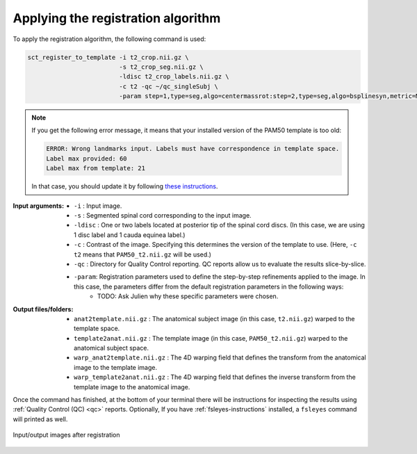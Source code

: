 .. _applying-lumbar-registration-algorithm:

Applying the registration algorithm
###################################

To apply the registration algorithm, the following command is used:

.. code:: sh

   sct_register_to_template -i t2_crop.nii.gz \
                            -s t2_crop_seg.nii.gz \
                            -ldisc t2_crop_labels.nii.gz \
                            -c t2 -qc ~/qc_singleSubj \
                            -param step=1,type=seg,algo=centermassrot:step=2,type=seg,algo=bsplinesyn,metric=MeanSquares,iter=3,slicewise=0:step=3,type=im,algo=syn,metric=CC,iter=3,slicewise=0

.. note::

   If you get the following error message, it means that your installed version of the PAM50 template is too old:
   
   .. code::
   
      ERROR: Wrong landmarks input. Labels must have correspondence in template space. 
      Label max provided: 60
      Label max from template: 21   

   In that case, you should update it by following `these instructions <before-starting-lumbar-registration>`_.
:Input arguments:
   - ``-i`` : Input image.
   - ``-s`` : Segmented spinal cord corresponding to the input image.
   - ``-ldisc`` : One or two labels located at posterior tip of the spinal cord discs. (In this case, we are using 1 disc label and 1 cauda equinea label.)
   - ``-c`` : Contrast of the image. Specifying this determines the version of the template to use. (Here, ``-c t2`` means that ``PAM50_t2.nii.gz`` will be used.)
   - ``-qc`` : Directory for Quality Control reporting. QC reports allow us to evaluate the results slice-by-slice.
   - ``-param``: Registration parameters used to define the step-by-step refinements applied to the image. In this case, the parameters differ from the default registration parameters in the following ways:
      - TODO: Ask Julien why these specific parameters were chosen.

:Output files/folders:
   - ``anat2template.nii.gz`` : The anatomical subject image (in this case, ``t2.nii.gz``) warped to the template space.
   - ``template2anat.nii.gz`` : The template image (in this case, ``PAM50_t2.nii.gz``) warped to the anatomical subject space.
   - ``warp_anat2template.nii.gz`` : The 4D warping field that defines the transform from the anatomical image to the template image.
   - ``warp_template2anat.nii.gz`` : The 4D warping field that defines the inverse transform from the template image to the anatomical image.

Once the command has finished, at the bottom of your terminal there will be instructions for inspecting the results using :ref:`Quality Control (QC) <qc>` reports. Optionally, If you have :ref:`fsleyes-instructions` installed, a ``fsleyes`` command will printed as well.

.. figure:: https://raw.githubusercontent.com/spinalcordtoolbox/doc-figures/master/lumbar-registration/io_registration.png
   :align: center

   Input/output images after registration